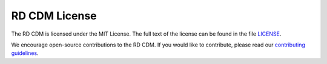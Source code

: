 RD CDM License
==============

The RD CDM is licensed under the MIT License. The full text of the license can 
be found in the file `LICENSE <https://github.com/BIH-CEI/rd-cdm/blob/af4eaa3589ed80cfafbec4874ed333f79831bb4d/LICENSE>`_.

We encourage open-source contributions to the RD CDM. If you would like to
contribute, please read our `contributing guidelines <https://rd-cdm.readthedocs.io/en/latest/contributing.html>`_.

.. disclaimer::

    We cannot take responsibility for the correctness of the data in the RD CDM.
    The RD CDM is a community-driven project and we encourage contributions from
    the community. If you find any errors or have any suggestions, please feel
    free to reach out to us.



